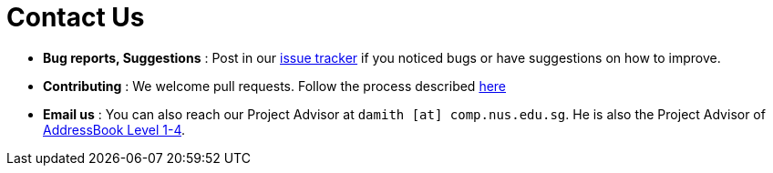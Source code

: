 = Contact Us
:site-section: ContactUs
:stylesDir: stylesheets

* *Bug reports, Suggestions* : Post in our https://github.com/CS2103-AY1819S1-F11-1/main/issues[issue tracker] if you
noticed bugs or have suggestions on how to improve.
* *Contributing* : We welcome pull requests. Follow the process described https://github.com/oss-generic/process[here]
* *Email us* : You can also reach our Project Advisor at `damith [at] comp.nus.edu.sg`. He is also the Project Advisor
of https://se-edu.github.io/Team.html[AddressBook Level 1-4].
